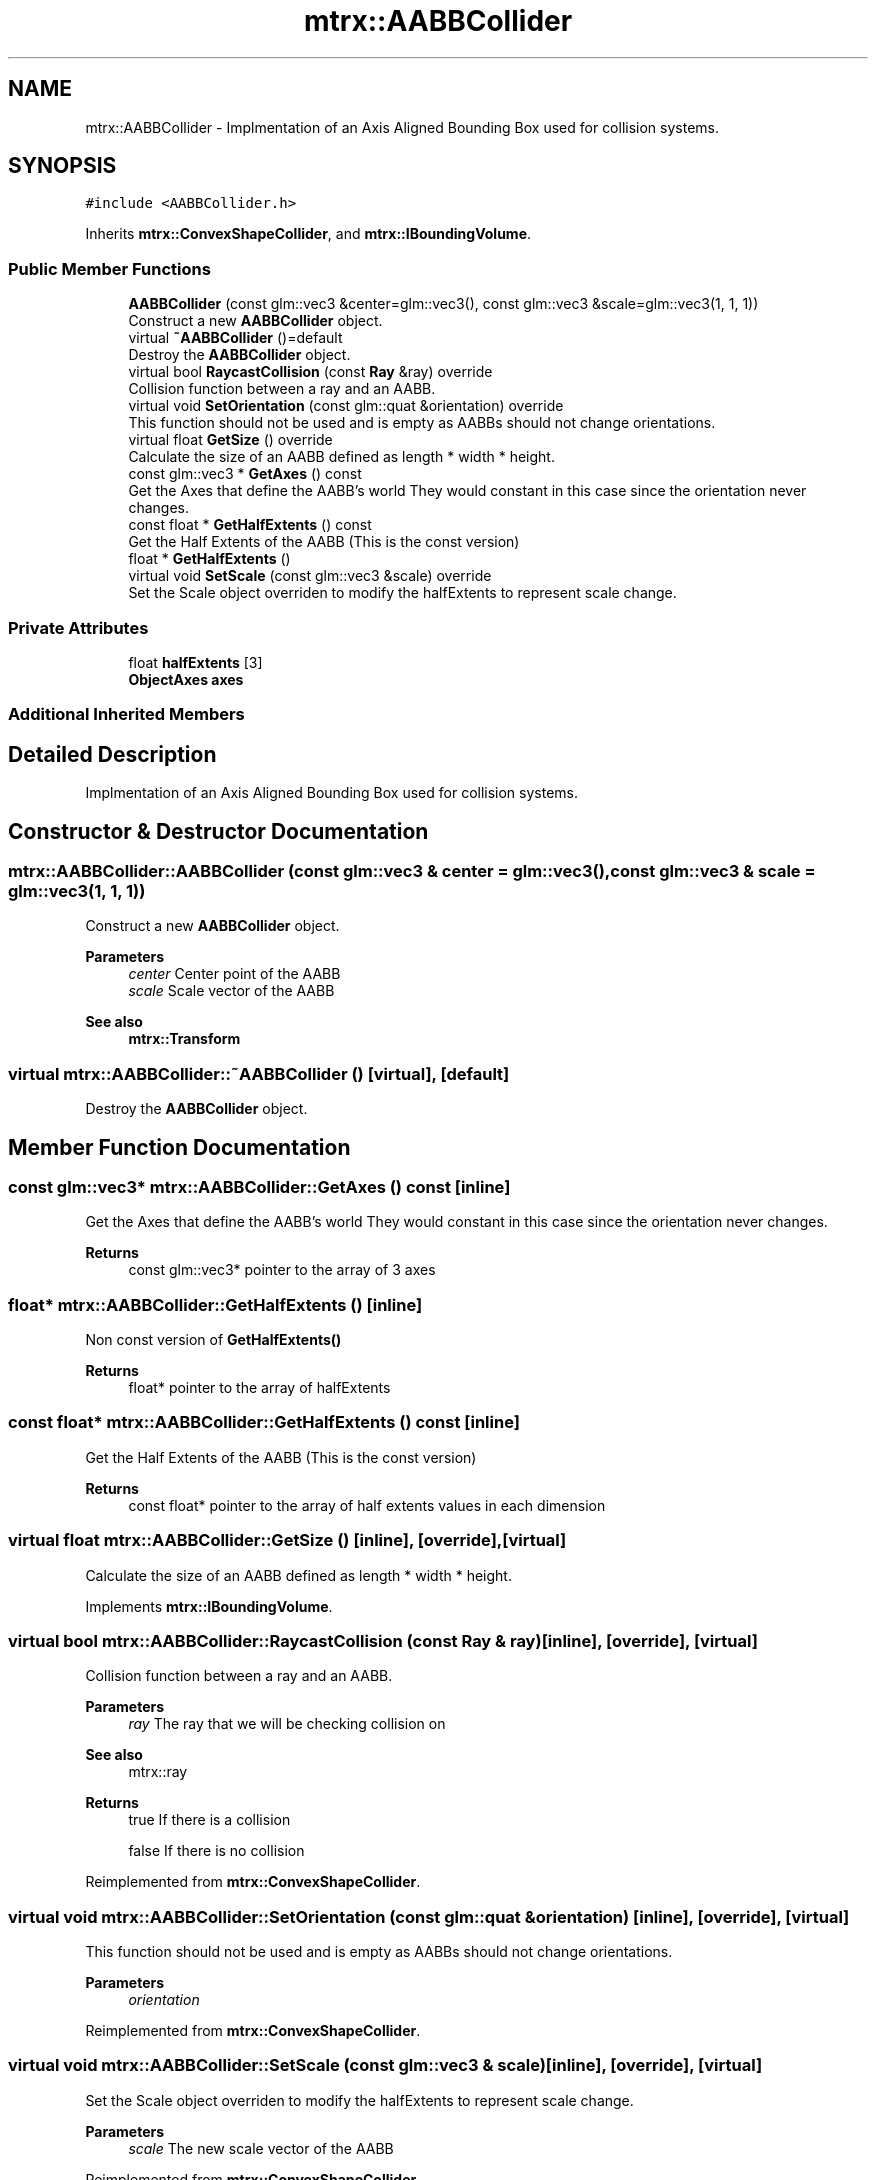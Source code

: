 .TH "mtrx::AABBCollider" 3 "Sat Dec 7 2019" "MTRX Engine" \" -*- nroff -*-
.ad l
.nh
.SH NAME
mtrx::AABBCollider \- Implmentation of an Axis Aligned Bounding Box used for collision systems\&.  

.SH SYNOPSIS
.br
.PP
.PP
\fC#include <AABBCollider\&.h>\fP
.PP
Inherits \fBmtrx::ConvexShapeCollider\fP, and \fBmtrx::IBoundingVolume\fP\&.
.SS "Public Member Functions"

.in +1c
.ti -1c
.RI "\fBAABBCollider\fP (const glm::vec3 &center=glm::vec3(), const glm::vec3 &scale=glm::vec3(1, 1, 1))"
.br
.RI "Construct a new \fBAABBCollider\fP object\&. "
.ti -1c
.RI "virtual \fB~AABBCollider\fP ()=default"
.br
.RI "Destroy the \fBAABBCollider\fP object\&. "
.ti -1c
.RI "virtual bool \fBRaycastCollision\fP (const \fBRay\fP &ray) override"
.br
.RI "Collision function between a ray and an AABB\&. "
.ti -1c
.RI "virtual void \fBSetOrientation\fP (const glm::quat &orientation) override"
.br
.RI "This function should not be used and is empty as AABBs should not change orientations\&. "
.ti -1c
.RI "virtual float \fBGetSize\fP () override"
.br
.RI "Calculate the size of an AABB defined as length * width * height\&. "
.ti -1c
.RI "const glm::vec3 * \fBGetAxes\fP () const"
.br
.RI "Get the Axes that define the AABB's world They would constant in this case since the orientation never changes\&. "
.ti -1c
.RI "const float * \fBGetHalfExtents\fP () const"
.br
.RI "Get the Half Extents of the AABB (This is the const version) "
.ti -1c
.RI "float * \fBGetHalfExtents\fP ()"
.br
.ti -1c
.RI "virtual void \fBSetScale\fP (const glm::vec3 &scale) override"
.br
.RI "Set the Scale object overriden to modify the halfExtents to represent scale change\&. "
.in -1c
.SS "Private Attributes"

.in +1c
.ti -1c
.RI "float \fBhalfExtents\fP [3]"
.br
.ti -1c
.RI "\fBObjectAxes\fP \fBaxes\fP"
.br
.in -1c
.SS "Additional Inherited Members"
.SH "Detailed Description"
.PP 
Implmentation of an Axis Aligned Bounding Box used for collision systems\&. 


.SH "Constructor & Destructor Documentation"
.PP 
.SS "mtrx::AABBCollider::AABBCollider (const glm::vec3 & center = \fCglm::vec3()\fP, const glm::vec3 & scale = \fCglm::vec3(1, 1, 1)\fP)"

.PP
Construct a new \fBAABBCollider\fP object\&. 
.PP
\fBParameters\fP
.RS 4
\fIcenter\fP Center point of the AABB 
.br
\fIscale\fP Scale vector of the AABB 
.RE
.PP
\fBSee also\fP
.RS 4
\fBmtrx::Transform\fP 
.RE
.PP

.SS "virtual mtrx::AABBCollider::~AABBCollider ()\fC [virtual]\fP, \fC [default]\fP"

.PP
Destroy the \fBAABBCollider\fP object\&. 
.SH "Member Function Documentation"
.PP 
.SS "const glm::vec3* mtrx::AABBCollider::GetAxes () const\fC [inline]\fP"

.PP
Get the Axes that define the AABB's world They would constant in this case since the orientation never changes\&. 
.PP
\fBReturns\fP
.RS 4
const glm::vec3* pointer to the array of 3 axes 
.RE
.PP

.SS "float* mtrx::AABBCollider::GetHalfExtents ()\fC [inline]\fP"
Non const version of \fBGetHalfExtents()\fP
.PP
\fBReturns\fP
.RS 4
float* pointer to the array of halfExtents 
.RE
.PP

.SS "const float* mtrx::AABBCollider::GetHalfExtents () const\fC [inline]\fP"

.PP
Get the Half Extents of the AABB (This is the const version) 
.PP
\fBReturns\fP
.RS 4
const float* pointer to the array of half extents values in each dimension 
.RE
.PP

.SS "virtual float mtrx::AABBCollider::GetSize ()\fC [inline]\fP, \fC [override]\fP, \fC [virtual]\fP"

.PP
Calculate the size of an AABB defined as length * width * height\&. 
.PP
Implements \fBmtrx::IBoundingVolume\fP\&.
.SS "virtual bool mtrx::AABBCollider::RaycastCollision (const \fBRay\fP & ray)\fC [inline]\fP, \fC [override]\fP, \fC [virtual]\fP"

.PP
Collision function between a ray and an AABB\&. 
.PP
\fBParameters\fP
.RS 4
\fIray\fP The ray that we will be checking collision on 
.RE
.PP
\fBSee also\fP
.RS 4
mtrx::ray
.RE
.PP
\fBReturns\fP
.RS 4
true If there is a collision 
.PP
false If there is no collision 
.RE
.PP

.PP
Reimplemented from \fBmtrx::ConvexShapeCollider\fP\&.
.SS "virtual void mtrx::AABBCollider::SetOrientation (const glm::quat & orientation)\fC [inline]\fP, \fC [override]\fP, \fC [virtual]\fP"

.PP
This function should not be used and is empty as AABBs should not change orientations\&. 
.PP
\fBParameters\fP
.RS 4
\fIorientation\fP 
.RE
.PP

.PP
Reimplemented from \fBmtrx::ConvexShapeCollider\fP\&.
.SS "virtual void mtrx::AABBCollider::SetScale (const glm::vec3 & scale)\fC [inline]\fP, \fC [override]\fP, \fC [virtual]\fP"

.PP
Set the Scale object overriden to modify the halfExtents to represent scale change\&. 
.PP
\fBParameters\fP
.RS 4
\fIscale\fP The new scale vector of the AABB 
.RE
.PP

.PP
Reimplemented from \fBmtrx::ConvexShapeCollider\fP\&.

.SH "Author"
.PP 
Generated automatically by Doxygen for MTRX Engine from the source code\&.

